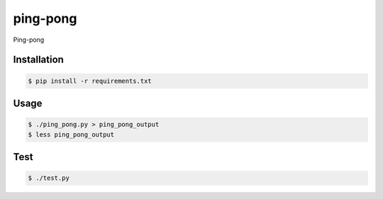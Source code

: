 ping-pong
=========

Ping-pong

Installation
------------

.. code-block:: bash

    $ pip install -r requirements.txt

Usage
-----

.. code-block:: bash

    $ ./ping_pong.py > ping_pong_output
    $ less ping_pong_output

Test
-----

.. code-block:: bash

    $ ./test.py
